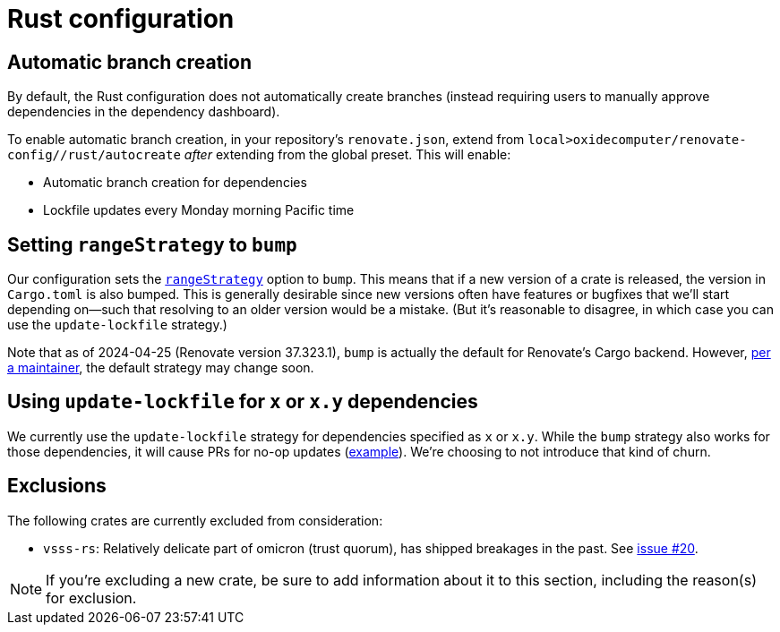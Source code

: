 = Rust configuration

== Automatic branch creation

By default, the Rust configuration does not automatically create branches (instead requiring users
to manually approve dependencies in the dependency dashboard).

To enable automatic branch creation, in your repository's `renovate.json`, extend from
`local>oxidecomputer/renovate-config//rust/autocreate` _after_ extending from the global preset.
This will enable:

- Automatic branch creation for dependencies
- Lockfile updates every Monday morning Pacific time

== Setting `rangeStrategy` to `bump`

Our configuration sets the https://docs.renovatebot.com/configuration-options/#rangestrategy[`rangeStrategy`] option to `bump`. This means that if a new version of a crate is released, the version in `Cargo.toml` is also bumped. This is generally desirable since new versions often have features or bugfixes that we'll start depending on--such that resolving to an older version would be a mistake. (But it's reasonable to disagree, in which case you can use the `update-lockfile` strategy.)

Note that as of 2024-04-25 (Renovate version 37.323.1), `bump` is actually the default for Renovate's Cargo backend. However, https://github.com/renovatebot/renovate/discussions/28280#discussioncomment-9226113[per a maintainer], the default strategy may change soon.

== Using `update-lockfile` for `x` or `x.y` dependencies

We currently use the `update-lockfile` strategy for dependencies specified as `x` or `x.y`. While the `bump` strategy also works for those dependencies, it will cause PRs for no-op updates (https://github.com/oxidecomputer/omicron/pull/5633[example]). We're choosing to not introduce that kind of churn.

== Exclusions

The following crates are currently excluded from consideration:

- `vsss-rs`: Relatively delicate part of omicron (trust quorum), has shipped breakages in the past.
See https://github.com/oxidecomputer/renovate-config/issues/20[issue #20].

NOTE: If you're excluding a new crate, be sure to add information about it to this section,
including the reason(s) for exclusion.
